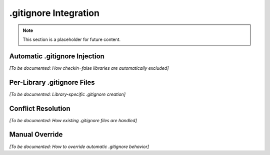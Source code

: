.gitignore Integration
======================

.. note::
   This section is a placeholder for future content.

Automatic .gitignore Injection
-------------------------------

*[To be documented: How checkin=false libraries are automatically excluded]*

Per-Library .gitignore Files
-----------------------------

*[To be documented: Library-specific .gitignore creation]*

Conflict Resolution
-------------------

*[To be documented: How existing .gitignore files are handled]*

Manual Override
---------------

*[To be documented: How to override automatic .gitignore behavior]*
